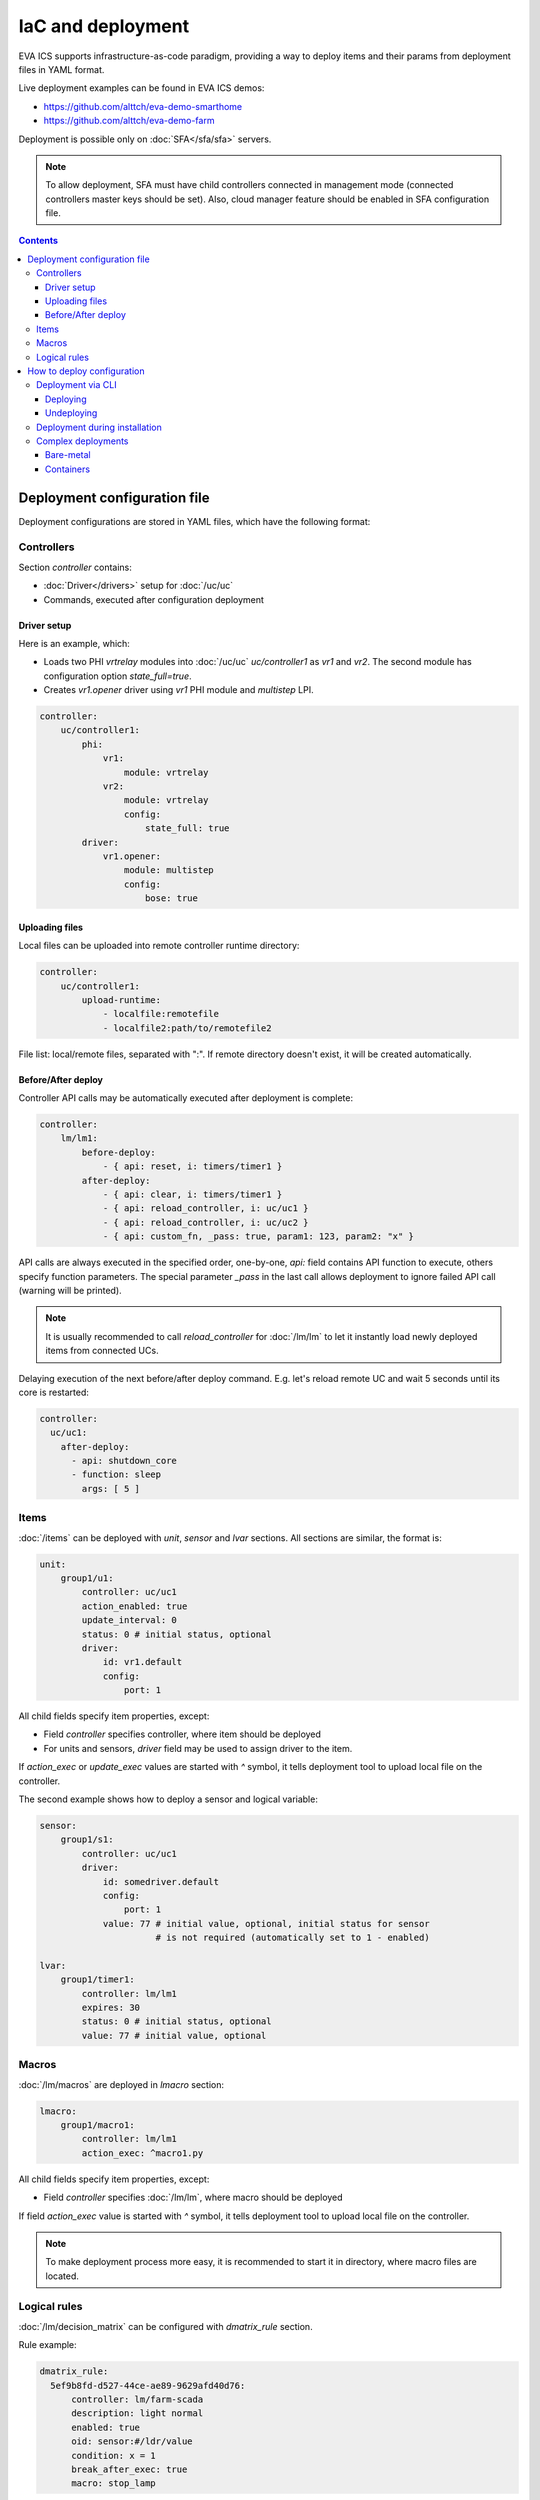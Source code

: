 IaC and deployment
******************

EVA ICS supports infrastructure-as-code paradigm, providing a way to deploy
items and their params from deployment files in YAML format.

Live deployment examples can be found in EVA ICS demos:

* https://github.com/alttch/eva-demo-smarthome
* https://github.com/alttch/eva-demo-farm

Deployment is possible only on :doc:`SFA</sfa/sfa>` servers.

.. note::

    To allow deployment, SFA must have child controllers connected in
    management mode (connected controllers master keys should be set). Also,
    cloud manager feature should be enabled in SFA configuration file.

.. contents::

Deployment configuration file
=============================

Deployment configurations are stored in YAML files, which have the following
format:

Controllers
-----------

Section *controller* contains:

* :doc:`Driver</drivers>` setup for :doc:`/uc/uc`
* Commands, executed after configuration deployment

Driver setup
~~~~~~~~~~~~

Here is an example, which:

* Loads two PHI *vrtrelay* modules into :doc:`/uc/uc` *uc/controller1* as *vr1*
  and *vr2*. The second module has configuration option *state_full=true*.
* Creates *vr1.opener* driver using *vr1* PHI module and *multistep* LPI.

.. code:: yaml

    controller:
        uc/controller1:
            phi:
                vr1:
                    module: vrtrelay
                vr2:
                    module: vrtrelay
                    config:
                        state_full: true
            driver:
                vr1.opener:
                    module: multistep
                    config:
                        bose: true

Uploading files
~~~~~~~~~~~~~~~

Local files can be uploaded into remote controller runtime directory:

.. code:: yaml

    controller:
        uc/controller1:
            upload-runtime:
                - localfile:remotefile
                - localfile2:path/to/remotefile2

File list: local/remote files, separated with ":". If remote directory doesn't
exist, it will be created automatically.

Before/After deploy
~~~~~~~~~~~~~~~~~~~

Controller API calls may be automatically executed after deployment is
complete:

.. code:: yaml

    controller:
        lm/lm1:
            before-deploy:
                - { api: reset, i: timers/timer1 }
            after-deploy:
                - { api: clear, i: timers/timer1 }
                - { api: reload_controller, i: uc/uc1 }
                - { api: reload_controller, i: uc/uc2 }
                - { api: custom_fn, _pass: true, param1: 123, param2: "x" }

API calls are always executed in the specified order, one-by-one, *api:* field
contains API function to execute, others specify function parameters. The
special parameter *_pass* in the last call allows deployment to ignore failed
API call (warning will be printed).

.. note::

    It is usually recommended to call *reload_controller* for :doc:`/lm/lm` to
    let it instantly load newly deployed items from connected UCs.

Delaying execution of the next before/after deploy command. E.g. let's reload
remote UC and wait 5 seconds until its core is restarted:

.. code:: yaml

    controller:
      uc/uc1:
        after-deploy:
          - api: shutdown_core
          - function: sleep
            args: [ 5 ]

Items
-----

:doc:`/items` can be deployed with *unit*, *sensor* and *lvar* sections. All
sections are similar, the format is:

.. code:: yaml

    unit:
        group1/u1:
            controller: uc/uc1
            action_enabled: true
            update_interval: 0
            status: 0 # initial status, optional
            driver:
                id: vr1.default
                config:
                    port: 1

All child fields specify item properties, except:

* Field *controller* specifies controller, where item should be deployed
* For units and sensors, *driver* field may be used to assign driver to the
  item.

If *action_exec* or *update_exec* values are started with *^* symbol, it tells
deployment tool to upload local file on the controller.

The second example shows how to deploy a sensor and logical variable:

.. code:: yaml

    sensor:
        group1/s1:
            controller: uc/uc1
            driver:
                id: somedriver.default
                config:
                    port: 1
                value: 77 # initial value, optional, initial status for sensor
                          # is not required (automatically set to 1 - enabled)

    lvar:
        group1/timer1:
            controller: lm/lm1
            expires: 30
            status: 0 # initial status, optional
            value: 77 # initial value, optional

Macros
------

:doc:`/lm/macros` are deployed in *lmacro* section:

.. code:: yaml

    lmacro:
        group1/macro1:
            controller: lm/lm1
            action_exec: ^macro1.py

All child fields specify item properties, except:

* Field *controller* specifies :doc:`/lm/lm`, where macro should be deployed

If field *action_exec* value is started with *^* symbol, it tells deployment
tool to upload local file on the controller.

.. note::

    To make deployment process more easy, it is recommended to start it in
    directory, where macro files are located.

Logical rules
-------------

:doc:`/lm/decision_matrix` can be configured with *dmatrix_rule* section.

Rule example:

.. code:: yaml

    dmatrix_rule:
      5ef9b8fd-d527-44ce-ae89-9629afd40d76:
          controller: lm/farm-scada
          description: light normal
          enabled: true
          oid: sensor:#/ldr/value
          condition: x = 1
          break_after_exec: true
          macro: stop_lamp

All child fields specify item properties, except:

* Field *controller* specifies :doc:`/lm/lm`, where rule should be configured

Rule UUID should be pre-generated with any UUID generator, e.g. with *uuidgen*
Linux console command.

How to deploy configuration
===========================

Currently there is no API functions for deploy EVA ICS configuration. The item
configuration can be deployed either via :doc:`CLI</cli>` or during
installation.

Deployment via CLI
------------------

Deploying
~~~~~~~~~

Deployment configuration can be applied using  *eva sfa cloud deploy* command.
When deployed with :doc:`CLI</cli>`, deployment file may contain variables.

Example:

.. code:: yaml

    unit:
        light/room1:
            controller: uc/{{ srv }}

Here is *srv* variable defined. To set its value, e.g. to "uc1", use *-c
srv=uc1* command line argument. If multiple variable values are set, they
should be comma separated, e.g.: *-c srv1=uc1,srv2=uc2* etc.

There's also command line argument *-u* which tells CLI to try undeploying
target configuration before doing deployment of it. Undeployment process
ignores missing items and deletes only existing.

Undeploying
~~~~~~~~~~~

Deployment configuration can be removed with *eva sfa cloud undeploy* command.
Custom variable values can be set in the same way as during deployment.

Deployment during installation
------------------------------

Configuration also can be deployed with *easy-setup* during
:doc:`SFA</sfa/sfa>` :doc:`installation</install>`. Use *--deploy FILE* command
line argument to specify path to the deployment file.

Complex deployments
-------------------

Bare-metal
~~~~~~~~~~

Sometimes deployment is more complex than just creating items. In this case
deployment scripts are used to prepare environment, call *eva sfa cloud deploy*
command and finish deployment.

Containers
~~~~~~~~~~

There is no problems when the regular bare-metal or virtual machine
installation is performed, but if EVA ICS is being installed into Docker
machine or Kubernetes cluster, there is a special environment variable
*after_install*, which tells `EVA ICS Docker
image <https://hub.docker.com/r/altertech/eva-ics>`_ to execute deployment
script after installation process is finished. Here's an example part of
docker-compose file:

.. code:: yaml

    eva-scada:
        environment:
            - after_install=/deploy/deploy.sh
